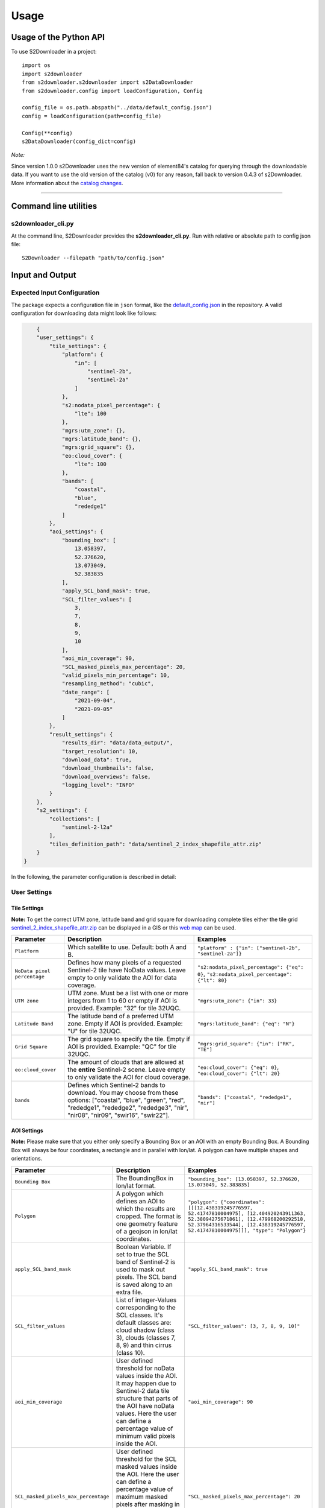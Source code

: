 .. _usage:

Usage
=====

Usage of the Python API
***********************

To use S2Downloader in a project::

    import os
    import s2downloader
    from s2downloader.s2downloader import s2DataDownloader
    from s2downloader.config import loadConfiguration, Config

    config_file = os.path.abspath("../data/default_config.json")
    config = loadConfiguration(path=config_file)

    Config(**config)
    s2DataDownloader(config_dict=config)



*Note:*

Since version 1.0.0 s2Downloader uses the new version of element84's catalog for querying through the downloadable data. If you want to use the old version
of the catalog (v0) for any reason, fall back to version 0.4.3 of s2Downloader. More information about the `catalog changes <https://www.element84.com/blog/introducing-earth-search-v1-new-datasets-now-available>`_.

----

Command line utilities
**********************

s2downloader_cli.py
-------------------

At the command line, S2Downloader provides the **s2downloader_cli.py**. Run with relative or absolute path to config json file:
::

    S2Downloader --filepath "path/to/config.json"


Input and Output
****************


Expected Input Configuration
----------------------------

The package expects a configuration file in ``json`` format, like the `default_config.json <https://git.gfz-potsdam.de/fernlab/products/data-portal/s2downloader/-/blob/main/data/default_config.json>`_ in the repository. A valid configuration for downloading data might look like follows:

.. code-block:: json

        {
        "user_settings": {
            "tile_settings": {
                "platform": {
                    "in": [
                        "sentinel-2b",
                        "sentinel-2a"
                    ]
                },
                "s2:nodata_pixel_percentage": {
                    "lte": 100
                },
                "mgrs:utm_zone": {},
                "mgrs:latitude_band": {},
                "mgrs:grid_square": {},
                "eo:cloud_cover": {
                    "lte": 100
                },
                "bands": [
                    "coastal",
                    "blue",
                    "rededge1"
                ]
            },
            "aoi_settings": {
                "bounding_box": [
                    13.058397,
                    52.376620,
                    13.073049,
                    52.383835
                ],
                "apply_SCL_band_mask": true,
                "SCL_filter_values": [
                    3,
                    7,
                    8,
                    9,
                    10
                ],
                "aoi_min_coverage": 90,
                "SCL_masked_pixels_max_percentage": 20,
                "valid_pixels_min_percentage": 10,
                "resampling_method": "cubic",
                "date_range": [
                    "2021-09-04",
                    "2021-09-05"
                ]
            },
            "result_settings": {
                "results_dir": "data/data_output/",
                "target_resolution": 10,
                "download_data": true,
                "download_thumbnails": false,
                "download_overviews": false,
                "logging_level": "INFO"
            }
        },
        "s2_settings": {
            "collections": [
                "sentinel-2-l2a"
            ],
            "tiles_definition_path": "data/sentinel_2_index_shapefile_attr.zip"
        }
    }



In the following, the parameter configuration is described in detail:

User Settings
-------------

Tile Settings
#############

**Note:** To get the correct UTM zone, latitude band and grid square for downloading complete tiles either the tile grid `sentinel_2_index_shapefile_attr.zip <https://git.gfz-potsdam.de/fernlab/products/data-portal/s2downloader/-/blob/main/data/sentinel_2_index_shapefile_attr.zip>`_ can be displayed in a GIS or this `web map <https://eatlas.org.au/data/uuid/f7468d15-12be-4e3f-a246-b2882a324f59>`_ can be used.

.. list-table::
    :header-rows: 1
    :class: tight-table

    * - Parameter
      - Description
      - Examples
    * - ``Platform``
      - Which satellite to use. Default: both A and B.
      - ``"platform" : {"in": ["sentinel-2b", "sentinel-2a"]}``
    * - ``NoData pixel percentage``
      - Defines how many pixels of a  requested Sentinel-2 tile have NoData values. Leave empty to only validate the AOI for data coverage.
      - ``"s2:nodata_pixel_percentage": {"eq": 0}``, ``"s2:nodata_pixel_percentage": {"lt": 80}``
    * - ``UTM zone``
      - UTM zone. Must be a list with one or more integers from 1 to 60 or empty if AOI is provided. Example: "32" for tile 32UQC.
      - ``"mgrs:utm_zone": {"in": 33}``
    * - ``Latitude Band``
      - The latitude band of a preferred UTM zone. Empty if AOI is provided. Example: "U" for tile 32UQC.
      - ``"mgrs:latitude_band": {"eq": "N"}``
    * - ``Grid Square``
      - The grid square to specify the tile. Empty if AOI is provided. Example: "QC" for tile 32UQC.
      - ``"mgrs:grid_square": {"in": ["RK", "TE"]``
    * - ``eo:cloud_cover``
      - The amount of clouds that are allowed at the **entire** Sentinel-2 scene. Leave empty to only validate the AOI for cloud coverage.
      - ``"eo:cloud_cover": {"eq": 0}``, ``"eo:cloud_cover": {"lt": 20}``
    * - ``bands``
      - Defines which Sentinel-2 bands to download. You may choose from these options: ["coastal", "blue", "green", "red", "rededge1", "rededge2", "rededge3", "nir", "nir08", "nir09", "swir16", "swir22"].
      - ``"bands": ["coastal", "rededge1", "nir"]``


AOI Settings
############

**Note:** Please make sure that you either only specify a Bounding Box or an AOI with an empty Bounding Box. A Bounding Box will always be four coordinates, a rectangle and in parallel with lon/lat. A polygon can have multiple shapes and orientations.

.. list-table::
    :header-rows: 1
    :class: tight-table

    * - Parameter
      - Description
      - Examples
    * - ``Bounding Box``
      - The BoundingBox in lon/lat format.
      - ``"bounding_box": [13.058397, 52.376620, 13.073049, 52.383835]``
    * - ``Polygon``
      - A polygon which defines an AOI to which the results are cropped. The format is one geometry feature of a geojson in lon/lat coordinates.
      - ``"polygon": {"coordinates": [[[12.438319245776597, 52.41747810004975], [12.404920243911363, 52.38094275671861], [12.479968200292518, 52.37964316533544], [12.438319245776597, 52.41747810004975]]], "type": "Polygon"}``
    * - ``apply_SCL_band_mask``
      - Boolean Variable. If set to true the SCL band of Sentinel-2 is used to mask out pixels. The SCL band is saved along to an extra file.
      - ``"apply_SCL_band_mask": true``
    * - ``SCL_filter_values``
      - List of integer-Values corresponding to the SCL classes. It's default classes are: cloud shadow (class 3), clouds (classes 7, 8, 9) and thin cirrus (class 10).
      - ``"SCL_filter_values": [3, 7, 8, 9, 10]"``
    * - ``aoi_min_coverage``
      - User defined threshold for noData values inside the AOI. It may happen due to Sentinel-2 data tile structure that parts of the AOI have noData values. Here the user can define a percentage value of minimum valid pixels inside the AOI.
      - ``"aoi_min_coverage": 90``
    * - ``SCL_masked_pixels_max_percentage``
      - User defined threshold for the SCL masked values inside the AOI. Here the user can define a percentage value of maximum masked pixels after masking in order to save the image. As an example, allow at most 20% cloud coverage in the image.
      - ``"SCL_masked_pixels_max_percentage": 20``
    * - ``valid_pixels_min_percentage``
      - If cloud masking based on the SCL band is applied, it may happen that images are saved which contain only very few valid pixels. Here the user can define a percentage value of minimum valid pixels that should be left over after masking in order to save the image.
      - ``"valid_pixels_min_percentage": 70``
    * - ``resampling_method``
      - User definition of the resampling method that should be used. Currently, these options are supported: nearest, bilinear, cubic.
      - ``"resampling_method": "nearest"``, ``"resampling_method": "bilinear"``, ``"resampling_method": "cubic"``
    * - ``date_range``
      - The period of time data should be looked for, defined by starting and end date. It is also possible to provide just a single day.
      - ``"date_range": ["2021-09-04", "2021-09-05"]``

Result Settings
###############

.. list-table::
    :header-rows: 1
    :class: tight-table

    * - Parameter
      - Description
      - Examples
    * - ``results_dir``
      - Output directory to which the downloaded data should be saved to.
      - ``"results_dir": "data_output/"``
    * - ``target_resolution``
      - The spatial resolution the output tif file(s) should have in meters. It should be either 10, 20 or 60.
      - ``"target_resolution": 10``
    * - ``download_data``
      - Boolean variable, If set to true the scenes are downloaded. If set to false only a list of available data is saved as a JSON file but no data is downloaded.
      - ``"download_data": true``
    * - ``download_thumbnails``
      - Boolean variable. If this parameter is set to true the thumbnail for each available scenes is downloaded.
      - ``"download_thumbnails": false``
    * - ``download_overviews``
      - Boolean variable. If this parameter is set to true the overview for each available scenes is downloaded.
      - ``"download_overviews": false``
    * - ``logging_level``
      - Logging level, it should be one of: DEBUG, INFO, WARN, or ERROR.
      - ``"logging_level": "INFO"``


S2 Settings
-----------

**Note:** The S2 settings are not to be altered by the user!

.. list-table::
    :header-rows: 1
    :class: tight-table

    * - Parameter
      - Description
      - Examples
    * - ``collections``
      - The Sentinel-2 preprocessing level of data to be downloaded. Currently only the S2 L2A download is tested.
      - ``"collections": ["sentinel-2-l2a"]``
    * - ``"tiles_definition_path``
      - Path to the tile grid of Sentinel-2 data.
      - ``"tiles_definition_path": "data/sentinel_2_index_shapefile_attr.zip"``

Expected Output
---------------

With Bounding Box or AOI
########################

The following files are saved within the defined output folder:

.. code-block::

  - <date_sensor_band>.tif
  - <date_sensor>_SCL.tif
  - <sensor_tile_date>_0_L2A_TCI.tif
  - <sensor_tile_date>_0_L2A_thumbnail.jpg
  - s2DataDownloader.log
  - scenes_info_<daterange>.json

**date_sensor_band.tif**
The tif file of each band. Example: 20210905_S2B_coastal.tif for date 2021-09-05, sensor B and band 1.

**date_sensor_SCL.tif**
The tif file for the scl band of the according date. Example: 20210905_S2B_SCL.tif

**sensor_tile_date_0_L2A_L2A_PVI.tif**
If "download_overviews" is set to true this file contains the overview per sensor, tile and date. Example: S2B_33UUU_20210908_0_L2A_TCI.tif

**sensor_tile_date_0_L2A_preview.jpg**
If "download_thumbnails" is set to true this file contains the thumbnail per sensor, tile and date. Example: S2B_33UUU_20210908_0_L2A_thumbnail.jpg

**s2DataDownloader.log**
The log file containing all logs. The logging level can be set in the result settings in the config.json.

**scenes_info_daterange.json**
The information about the scenes for a certain date range. Example: scenes_info_2021-09-04_2021-09-05.json.

.. code-block:: json

    {
        "20210905": {
            "item_ids": [
                {
                    "id": "S2B_33UUU_20210905_0_L2A"
                }
            ],
            "nonzero_pixels": [
                100.0
            ],
            "valid_pixels": [
                100.0
            ],
            "data_available": [
                true
            ],
            "error_info": [
                ""
            ]
        }
    }

For each date the following information is saved:

**item_ids:** The items (scenes) found at aws for that date.

**nonzero_pixels:** Percentage of pixels with non zero values.

**valid_pixels:** Percentage of pixels with valid data.

**data_available:** If false no data for this date was found.

**error_info:** If any error occurred during the download the error message will be saved here.

With tile ID
############

The difference when downloading complete tiles is that they are sorted in multiple folders with the following structure::

    <utm_zone>
      <latitude_band>
        <grid_square>
          <year>
            <month>
              <platform>_<product_level>_<time>_<processing_baseline_number>_<relative_orbit_number>_<tile_number>_<product_id>
                <band_number>.tif

_______

